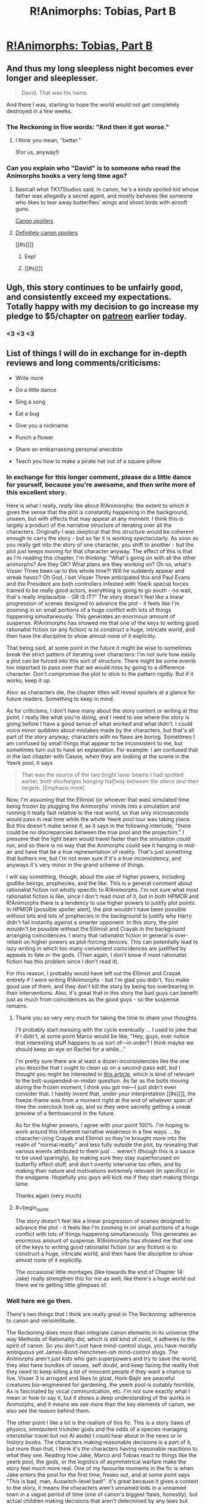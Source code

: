 #+TITLE: R!Animorphs: Tobias, Part B

* [[https://www.fanfiction.net/s/11090259/24/r-Animorphs-The-Reckoning][R!Animorphs: Tobias, Part B]]
:PROPERTIES:
:Author: callmebrotherg
:Score: 39
:DateUnix: 1465689675.0
:END:

** And thus my long sleepless night becomes ever longer and sleeplesser.

#+begin_quote
  David. That was his name.
#+end_quote

And there I was, starting to hope the world would not get completely destroyed in a few weeks.
:PROPERTIES:
:Author: CouteauBleu
:Score: 18
:DateUnix: 1465690535.0
:END:

*** The Reckoning in five words: "And then it got worse."
:PROPERTIES:
:Author: Salivanth
:Score: 6
:DateUnix: 1465700294.0
:END:

**** I think you mean, "better."

(For us, anyway!)
:PROPERTIES:
:Author: callmebrotherg
:Score: 4
:DateUnix: 1465706423.0
:END:


*** Can you explain who "David" is to someone who read the Animorphs books a very long time ago?
:PROPERTIES:
:Author: NotUnusualYet
:Score: 2
:DateUnix: 1465751340.0
:END:

**** Basicall what TK17Studios said. In canon, he's a kinda spoiled kid whose father was allegedly a secret agent, and mostly behaves like someone who likes to tear away butterflies' wings and shoot birds with airsoft guns.

[[#s][Canon spoilers]]
:PROPERTIES:
:Author: CouteauBleu
:Score: 5
:DateUnix: 1465755179.0
:END:


**** [[#s][Definitely canon spoilers]]

[[#s][]]
:PROPERTIES:
:Author: TK17Studios
:Score: 1
:DateUnix: 1465752669.0
:END:

***** Eep!
:PROPERTIES:
:Author: NotUnusualYet
:Score: 2
:DateUnix: 1465753032.0
:END:


***** [[#s][]]
:PROPERTIES:
:Author: ZeroNihilist
:Score: 2
:DateUnix: 1465768664.0
:END:


** Ugh, this story continues to be unfairly good, and consistently exceed my expectations. Totally happy with my decision to go increase my pledge to $5/chapter on [[https://www.patreon.com/Sabien?ty=c][patreon]] earlier today.
:PROPERTIES:
:Author: 4t0m
:Score: 19
:DateUnix: 1465693364.0
:END:

*** <3 <3 <3
:PROPERTIES:
:Author: TK17Studios
:Score: 6
:DateUnix: 1465698748.0
:END:


** List of things I will do in exchange for in-depth reviews and long comments/criticisms:

- Write more

- Do a little dance

- Sing a song

- Eat a bug

- Give you a nickname

- Punch a flower

- Share an embarrassing personal anecdote

- Teach you how to make a pirate hat out of a square pillow
:PROPERTIES:
:Author: TK17Studios
:Score: 9
:DateUnix: 1465707279.0
:END:

*** In exchange for this longer comment, please do a little dance for yourself, because you're awesome, and then write more of this excellent story.

Here is what I really, /really/ like about R!Animorphs: the extent to which it gives the sense that the plot is constantly happening in the background, unseen, but with effects that may appear at any moment. I think this is largely a product of the narrative structure of iterating over all the characters. Originally I was skeptical that this structure would be coherent enough to carry the story - but so far it is working spectacularly. As soon as you really get into the story of one character, you shift to another - but the plot just keeps moving for that character anyway. The effect of this is that as I'm reading this chapter, I'm thinking: "What's going on with all the other animorphs? Are they OK? What plans are they working on? Oh no, what's Visser Three been up to this whole time?! Will he suddenly appear and wreak havoc? Oh God, I bet Visser Three anticipated this and Paul Evans and the President are both controllers infested with Yeerk special forces trained to be really good actors, everything is going to go south - no wait, that's really implausible - OR IS IT?" The story doesn't feel like a linear progression of scenes designed to advance the plot - it feels like I'm zooming in on small portions of a huge conflict with lots of things happening simultaneously. This generates an enormous amount of suspense. R!Animorphs has showed me that one of the keys to writing good rationalist fiction (or any fiction) is to construct a huge, intricate world, and then have the discipline to show almost none of it explicitly.

That being said, at some point in the future it might be wise to sometimes break the strict pattern of iterating over characters: I'm not sure how easily a plot can be forced into this sort of structure. There might be some events too important to pass over that we would miss by going to a difference character. Don't compromise the plot to stick to the pattern rigidly. But if it works, keep it up.

Also: as characters die, the chapter titles will reveal spoilers at a glance for future readers. Something to keep in mind.

As for criticisms, I don't have many about the story content or writing at this point. I really like what you're doing, and I need to see where the story is going before I have a good sense of what worked and what didn't. I could voice minor quibbles about mistakes made by the characters, but that's all part of the story anyway; characters with no flaws are boring. Sometimes I am confused by small things that appear to be inconsistent to me, but sometimes turn out to have an explanation. For example: I am confused that in the last chapter with Cassie, when they are looking at the scene in the Yeerk pool, it says

#+begin_quote
  That was the source of the two bright laser beams I had spotted earlier, /both discharges hanging halfway between the aliens and their targets./ [Emphasis mine]
#+end_quote

Now, I'm assuming that the Ellimist (or whoever that was) simulated time being frozen by plugging the Animorphs' minds into a simulation and running it really fast relative to the real world, so that only microseconds would pass in real time while the whole Yeerk pool tour was taking place. But this doesn't make sense if, as it says in the following interlude, "there could be no discrepancies between the true pool and the projection." I presume that the light beam would travel faster than the simulation could run, and so there is no way that the Animorphs could see it hanging in mid-air and have that be a true representation of reality. That's just something that bothers me, but I'm not even sure if it's a true inconsistency, and anyways it's very minor in the grand scheme of things.

I will say something, though, about the use of higher powers, including godlike beings, prophecies, and the like. This is a general comment about rationalist fiction not wholly specific to R!Animorphs. I'm not sure what most rationalist fiction is like, since I don't read most of it, but in both HPMOR and R!Animorphs there is a tendency to use higher powers to justify plot points. In HPMOR [possible spoiler alert], the plot wouldn't have been possible without lots and lots of prophecies in the background to justify why Harry didn't fail instantly against a smarter opponent. In this story, the plot wouldn't be possible without the Ellimist and Crayak in the background arranging coincidences. I worry that rationalist fiction in general is over-reliant on higher powers as plot-forcing devices. This can potentially lead to lazy writing in which too many convenient coincidences are justified by appeals to fate or the gods. (Then again, I don't know if most rationalist fiction has this problem since I don't read it).

For this reason, I probably would have left out the Ellimist and Crayak entirely if I were writing R!Animorphs - but I'm glad you didn't. You make good use of them, and they don't kill the story by being too overbearing in their interventions. Also, it's great that in this story the bad guys can benefit just as much from coincidences as the good guys - so the suspense remains.
:PROPERTIES:
:Author: LieGroupE8
:Score: 10
:DateUnix: 1465716943.0
:END:

**** Thank you so very very much for taking the time to share your thoughts.

I'll probably start messing with the cycle eventually ... I used to joke that if I didn't, at some point Marco would be like, "Hey, guys, ever notice that interesting stuff happens to us sort of---in order? I think maybe we should keep an eye on Rachel for a while..."

I'm pretty sure there are at least a dozen inconsistencies like the one you describe that I ought to clean up on a second-pass edit, but I thought you might be interested in [[http://www.cnet.com/news/this-is-what-a-star-wars-blaster-bolt-would-look-like-in-real-life/][this article]], which is kind of relevant to the bolt-suspended-in-midair question. As far as the bolts moving /during/ the frozen moment, I think you got me---I just didn't even consider that. I hastily invent that, under your interpretation [[#s][]], the freeze-frame was from a moment right at the end of whatever span of time the overclock took up, and so they were secretly getting a sneak preview of a femtosecond in the future.

As for the higher powers, I agree with your point 100%. I'm hoping to work around this inherent narrative weakness in a few ways ... by character-izing Crayak and Ellimist so they're brought more into the realm of "normal reality" and less fully outside the plot, by revealing that various events attributed to them just ... weren't (though this is a sauce to be used sparingly), by making sure they stay superfocused on butterfly effect stuff, and don't overtly intervene too often, and by making their nature and motivations extremely relevant (in specifics) in the endgame. Hopefully you guys will kick me if they start making things lame.

Thanks again (very much).
:PROPERTIES:
:Author: TK17Studios
:Score: 9
:DateUnix: 1465719089.0
:END:


**** #+begin_quote
  The story doesn't feel like a linear progression of scenes designed to advance the plot - it feels like I'm zooming in on small portions of a huge conflict with lots of things happening simultaneously. This generates an enormous amount of suspense. R!Animorphs has showed me that one of the keys to writing good rationalist fiction (or any fiction) is to construct a huge, intricate world, and then have the discipline to show almost none of it explicitly.
#+end_quote

The occasional little montages (like towards the end of Chapter 14: Jake) really strengthen this for me as well, like there's a huge world out there we're getting little glimpses of.
:PROPERTIES:
:Author: CoolGuy54
:Score: 1
:DateUnix: 1466998453.0
:END:


*** Well here we go then.

There's two things that I think are really great in The Reckoning: adherence to canon and verisimilitude.

The Reckoning does more than integrate canon elements in its universe (the way Methods of Rationality did, which is still kind of cool), it adheres to the spirit of canon. So you don't just have mind-control slugs, you have morally ambiguous yet James-Bond-henchmen-ish mind-control slugs. The Animorphs aren't just kids who gain superpowers and try to save the world, they also have bundles of issues, self doubt, and keep facing the reality that they need to keep killing a lot of innocent people if they want a chance to live. Visser 3 is arrogant and likes to gloat, Hork-Bajiir are peaceful creatures bio-engineered for gardening, the yeerk pool is suitably horrible, Ax is fascinated by vocal communication, etc. I'm not sure exactly what I mean or how to say it, but it shows a deep understanding of the quirks in Animorphs, and it means we see more than the key elements of canon, we also see the reason behind them.

The other point I like a lot is the realism of this fic. This is a story (laws of physics, omnipotent trickster gods and the odds of a species managing interstellar travel but not AI aside) I could hear about in the news or in history books. The characters making reasonable decisions is a part of it, but more than that, I think it's the characters having reasonable reactions to what they see. Reading how Jake, Marco and Tobias react to things like the yeerk pool, the gods, or the logistics of asymmetrical warfare make the story feel much more real. One of my favourite moments in the fic is when Jake enters the pool for the first time, freaks out, and at some point says "This is bad, man, Auswitch-level bad!". It's great because it gives a context to the story, it means the characters aren't unnamed kids in a unnamed town in a vague period of time (one of canon's biggest flaws, honestly), but actual children making decisions that aren't determined by any laws but what their thoughts dictate. It really brings home the whole "we don't have any safety net and there's probably a greater than 10% chance one of us screws up at some point and everyone on the planet dies" thing.

Which is actually a third thing I like in this story: literary conventions aside, the Animorphs don't know what's going to happen. I'm not sure exactly what part of the fic conveys this, but you get the sense that the Animorphs know they might die, they might all die without achieving anything because war is unfair, the Earth might be destroyed despite their efforts because they're completely outmatched, and because from their perspective this isn't a story and real life doesn't provide any protection against powerful aliens glassing your planet.

Anyway, that's it for the general themes I really like. Specifically, I also like how grown-ups aren't stupid, how yeerk henchmen sometimes show a little personality and initiative, how the kids learn to save the world thanks to wikipedia (and other 2010s references, like the mention of Jake getting a PS4 for his birthday, god that made me feel old), how each kid is smart/clever/rational in a different way, how Cassie is not automatically Lawful-Good, actually everything about Cassie and ethics, how Tobias is portrayed, how Jake deals with absolutely everything, how Rachel is becoming increasingly badass and terrifying, how Marco is clever and ruthless (and he gets it, you know?), how Garett EVERYTHING, and how nobody respects Ax because being Ax is sadness and awkwardness.

I don't like that the Chee and Ellimist+Crayak were included (they're well written, but they kind of remove some of the verisimilitude and "we're fucked if we fail" aspect of the story), that the Chee and Ellimist+Crayak were included BUT THE ISKOORT WILL NOT BE (WHYYYYY?), and oh oh did I mention that I like that Aftran is there and the references to the Chronicles and... okay, going to stop now.
:PROPERTIES:
:Author: CouteauBleu
:Score: 6
:DateUnix: 1465733320.0
:END:

**** #+begin_quote
  how each kid is smart/clever/rational in a different way
#+end_quote

This is probably my favourite part of all about The Reckoning. I think it's arguable that giving them each a different flavour or approach to rationality distinguishes their chapters better than their books were distinguished in canon. Canon was largely interchangable descriptions of external things happening, and when it was focused on someone's internal world it was the kinds of things they thought about (e.g. clothes, or animals, or hunting rabbits) that set them apart, not their style of thinking (with occasional exceptions). Really, I guess this is what I enjoy about rational fiction as a whole- that it's so much more thought-process-oriented than regular fiction. And The Reckoning is taking it a step further by making the characters really, really feel like different people, some of whom are suitably /other/ or /alien./
:PROPERTIES:
:Author: philophile
:Score: 7
:DateUnix: 1465739272.0
:END:

***** #+begin_quote
  some of whom are suitably other or alien.
#+end_quote

Which ones do you mean? Or are you talking about the viewpoint characters that are /actually/ alien?
:PROPERTIES:
:Author: Bowbreaker
:Score: 3
:DateUnix: 1465739899.0
:END:

****** I did mean the actual aliens, but Garret as well. And I think it still applies with the aliens- Ax feels actually different from Visser 3 feels different from the Chee feels different from E/C (what we've had of all of them so far anyway). Though making the aliens feel different is probably less impressive than making the kids feel different from each other.
:PROPERTIES:
:Author: philophile
:Score: 4
:DateUnix: 1465741097.0
:END:


*** Can I hold rewards in reserve in order to combine them later on (e.g. song /and/ dance, the song portion regarding an embarrassing personal anecdote involving making a pirate hat out of a square pillow, and the dance routine including such steps as eating a bug and punching a flower)?
:PROPERTIES:
:Author: callmebrotherg
:Score: 3
:DateUnix: 1465717898.0
:END:

**** It sounds like you're offering to write me SEVEN in-depth comments, so ... yes.
:PROPERTIES:
:Author: TK17Studios
:Score: 2
:DateUnix: 1465719220.0
:END:

***** I think I made a lot of those. What do I win?

(more Reckoning chapters? please be more Reckoning chapters!)
:PROPERTIES:
:Author: CouteauBleu
:Score: 2
:DateUnix: 1465767354.0
:END:

****** I am deeply appreciative of how many words you've been willing to spill over the past year, especially the updates where you were basically the only one. You win more Reckoning chapters, for sure, and also several emoticon hearts <3 <3 <3 and also whatever it is you might do with the large and durable amount of goodwill you currently have on account in the Metaphorical Bank of Duncan's Psyche.
:PROPERTIES:
:Author: TK17Studios
:Score: 3
:DateUnix: 1465769372.0
:END:

******* Yay emoticons! Also, holy shit, it's been a year? Wow.

And yeah, I feel kind of obsessively invested in this fic. I stopped reading Animorphs around book 30 when I was a kid, and ever since I started re-reading it I've felt unsatisfied with the universe's lack of Animorphness (like what most people would feel if JK Rowling had stopped writing after The Half-Blood Prince); there are some really good fanfics out there (The Perspective, Idyllic, Sacred Host, and Home for Dinner and Week-Ends to name a few), but yours is the only one that's still updating, so here I am.

(and before anyone asks, I am not Secretly Randall Munroe; does he know about this, by the way?)
:PROPERTIES:
:Author: CouteauBleu
:Score: 2
:DateUnix: 1465772005.0
:END:


*** Hmm...how large a bug?
:PROPERTIES:
:Author: ketura
:Score: 3
:DateUnix: 1465708016.0
:END:

**** * bug
  :PROPERTIES:
  :CUSTOM_ID: bug
  :END:
:PROPERTIES:
:Author: TK17Studios
:Score: 5
:DateUnix: 1465709061.0
:END:

***** For this to be attractive, we first have to know how interested you are in eating bugs to begin with. For all we know you eat a pound of chocolate ants for dessert every night. >:P
:PROPERTIES:
:Author: callmebrotherg
:Score: 2
:DateUnix: 1465717945.0
:END:

****** I am exterested in bug-eating.
:PROPERTIES:
:Author: TK17Studios
:Score: 3
:DateUnix: 1465719242.0
:END:

******* #+begin_quote
  extrested
#+end_quote

The correct form for "not interested" is simply "trested", much like [in]conceivable or [in]flammable. [[http://tvtropes.org/pmwiki/pmwiki.php/Main/FromTheLatinIntroDucere][source]]
:PROPERTIES:
:Author: PeridexisErrant
:Score: 2
:DateUnix: 1465787779.0
:END:

******** I see you excourage linguistic inperimentation ...
:PROPERTIES:
:Author: TK17Studios
:Score: 3
:DateUnix: 1465788121.0
:END:

********* Lexguistic, please! (having inverted the usual goal of linguists...)
:PROPERTIES:
:Author: PeridexisErrant
:Score: 4
:DateUnix: 1465788782.0
:END:


** Whole chapter in one piece available [[https://www.fanfiction.net/s/11090259/23/r-Animorphs-The-Reckoning][here]] and [[http://archiveofourown.org/works/5627803/chapters/16280864][here]].

Patreon [[http://www.patreon.com/Sabien][here]] if anyone's feeling patronizing. I had to pause my self-contributions to my kids' rationality bootcamp due to medical bills, so donations during this next couple of seasons make a real difference.
:PROPERTIES:
:Author: TK17Studios
:Score: 8
:DateUnix: 1465690098.0
:END:


** I'm really hoping it isn't THAT David, but that would be too easy.
:PROPERTIES:
:Author: jldew
:Score: 5
:DateUnix: 1465693069.0
:END:


** So let's take a look at The Reckoning vs. canon, shall we?

Chapters 1-5 are basically books 1-4, minus Tobias getting trapped in hawk morph.

Then, Visser Three says "Fuck canon", and skips us ahead about 40 books over the course of a single conversation with Alloran. The "Andalite bandits" are discovered to be humans over the course of what, three days? This is the prime escalation that sets everything up to follow.

By Chapter 17, we've almost reached the end of canon. Like Book 52, the Yeerks have escalated their attacks, except without actually revealing themselves to the world. The Animorphs attack the Yeerk pool and kill hundreds of people. Chapter 18 is Book 54; an Animorph dies in a totally stupid heroic sacrifice, but the Yeerks are wiped out.

Except it's not over. We're now on Book 55, the book that never was. The main story has completely moved past canon. Canon has already happened, and it wasn't enough to take down Visser Three, and nobody has any idea what's going to happen next, except the author.

Dis gonna be good.
:PROPERTIES:
:Author: Salivanth
:Score: 3
:DateUnix: 1465781921.0
:END:

*** Except for books 20-22.
:PROPERTIES:
:Author: TK17Studios
:Score: 2
:DateUnix: 1465782388.0
:END:

**** You know, I'd barely even thought of that, because I was thinking to myself:

"How in the hell is one renegade Animorph going to pose as much of a threat as David did, considering how intelligent and ruthless the Reckoning group is? Plus, knowing the Reckoning, the David story has to be at least seventeen times more lethal."

Now I'm scared. After all, I said the same thing three chapters ago when I saw the aftermath of the Pool attack. "How the hell is Visser Three going to respond to THAT?"

...Yeah.
:PROPERTIES:
:Author: Salivanth
:Score: 2
:DateUnix: 1465782767.0
:END:


**** Should we be worried that the story will end soon?
:PROPERTIES:
:Author: 4t0m
:Score: 2
:DateUnix: 1466008068.0
:END:

***** By my estimate, we're somewhere between 40 and 60% of the way through.

(That's in terms of plot. It may be that we're closer to the end since things accelerate and fewer words need be spilt on setup and character. But it's not ending "soon.")
:PROPERTIES:
:Author: TK17Studios
:Score: 2
:DateUnix: 1466009109.0
:END:

****** Huh, for some reason I thought we were still in the opening stages of the story. Has this cycle ended or will there be an interlude (or several)?
:PROPERTIES:
:Author: 4t0m
:Score: 3
:DateUnix: 1466019476.0
:END:

******* It's probably more like 40% than 60%. We're not at the end of "book 3" (still need Ax and V3 and possibly an additional view), but it looks like there will only be 5-6 books total (maaaaaybe 7-8).
:PROPERTIES:
:Author: TK17Studios
:Score: 2
:DateUnix: 1466025300.0
:END:
